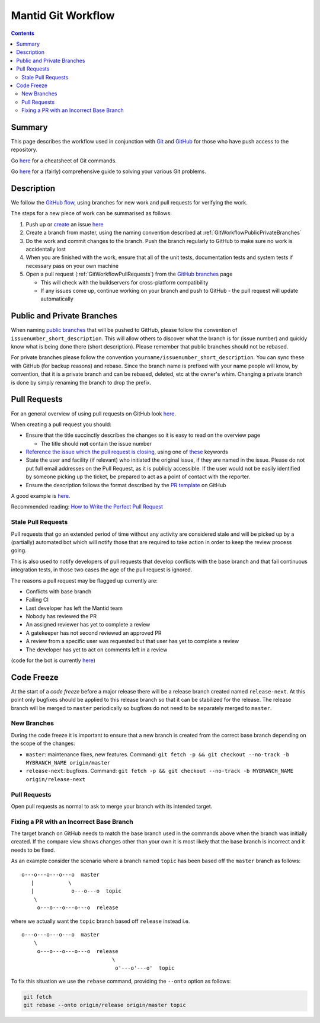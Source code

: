 .. _GitWorkflow:

===================
Mantid Git Workflow
===================

.. contents:: Contents
   :local:

Summary
^^^^^^^

This page describes the workflow used in conjunction with `Git
<http://git-scm.com>`_ and `GitHub <https://www.github.com/>`_ for
those who have push access to the repository.

Go `here
<https://services.github.com/on-demand/downloads/github-git-cheat-sheet.pdf>`__
for a cheatsheet of Git commands.

Go `here <https://github.com/k88hudson/git-flight-rules>`__ for a
(fairly) comprehensive guide to solving your various Git problems.

Description
^^^^^^^^^^^

We follow the `GitHub flow
<https://guides.github.com/introduction/flow/index.html>`_, using
branches for new work and pull requests for verifying the work.

The steps for a new piece of work can be summarised as follows:

1. Push up or `create <https://guides.github.com/features/issues>`_ an
   issue `here <https://github.com/mantidproject/mantid/issues>`__
2. Create a branch from master, using the naming convention described
   at :ref:`GitWorkflowPublicPrivateBranches`
3. Do the work and commit changes to the branch. Push the branch
   regularly to GitHub to make sure no work is accidentally lost
4. When you are finished with the work, ensure that all of the unit
   tests, documentation tests and system tests if necessary pass on
   your own machine
5. Open a pull request (:ref:`GitWorkflowPullRequests`)
   from the `GitHub branches
   <https://github.com/mantidproject/mantid/branches/>`_ page

   - This will check with the buildservers for cross-platform
     compatibility
   - If any issues come up, continue working on your branch and push
     to GitHub - the pull request will update automatically

.. _GitWorkflowPublicPrivateBranches:

Public and Private Branches
^^^^^^^^^^^^^^^^^^^^^^^^^^^

When naming `public branches
<http://github.com/mantidproject/mantid/branches>`_ that will be
pushed to GitHub, please follow the convention of
``issuenumber_short_description``. This will allow others to discover
what the branch is for (issue number) and quickly know what is being
done there (short description). Please remember that public branches
should not be rebased.

For private branches please follow the convention
``yourname/issuenumber_short_description``.  You can sync these with
GitHub (for backup reasons) and rebase. Since the branch name is
prefixed with your name people will know, by convention, that it is a
private branch and can be rebased, deleted, etc at the owner's
whim. Changing a private branch is done by simply renaming the branch
to drop the prefix.


.. _GitWorkflowPullRequests:

Pull Requests
^^^^^^^^^^^^^

For an general overview of using pull requests on GitHub look `here
<https://help.github.com/articles/using-pull-requests/>`__.

When creating a pull request you should:

- Ensure that the title succinctly describes the changes so it is easy
  to read on the overview page

  - The title should **not** contain the issue number
- `Reference the issue which the pull request is closing  <https://github.com/blog/1506-closing-issues-via-pull-requests>`_, using one of `these <https://help.github.com/articles/closing-issues-via-commit-messages>`_ keywords
- State the user and facility (if relevant) who initiated the original issue, if they are named in the issue. Please do not put full email addresses on the Pull Request, as it is publicly accessible.
  If the user would not be easily identified by someone picking up the ticket, be prepared to act as a point of contact with the reporter.
- Ensure the description follows the format described by the `PR
  template
  <https://github.com/mantidproject/mantid/blob/master/.github/PULL_REQUEST_TEMPLATE.md>`_
  on GitHub

A good example is `here <https://github.com/mantidproject/mantid/pull/18713>`__.

Recommended reading: `How to Write the Perfect Pull Request
<https://github.com/blog/1943-how-to-write-the-perfect-pull-request>`_

Stale Pull Requests
-------------------

Pull requests that go an extended period of time without any activity
are considered stale and will be picked up by a (partially) automated
bot which will notify those that are required to take action in order
to keep the review process going.

This is also used to notify developers of pull requests that develop
conflicts with the base branch and that fail continuous integration
tests, in those two cases the age of the pull request is ignored.

The reasons a pull request may be flagged up currently are:

- Conflicts with base branch
- Failing CI
- Last developer has left the Mantid team
- Nobody has reviewed the PR
- An assigned reviewer has yet to complete a review
- A gatekeeper has not second reviewed an approved PR
- A review from a specific user was requested but that user has yet to complete a review
- The developer has yet to act on comments left in a review


(code for the bot is currently `here
<https://github.com/DanNixon/mantid_pr_bot>`__)

Code Freeze
^^^^^^^^^^^

At the start of a *code freeze* before a major release there will be a
release branch created named ``release-next``. At this point
only bugfixes should be applied to this release branch so that it can
be stabilized for the release. The release branch will be merged to
``master`` periodically so bugfixes do not need to be separately
merged to ``master``.

New Branches
------------

During the code freeze it is important to ensure that a new branch is
created from the correct base branch depending on the scope of the
changes:

- ``master``: maintenance fixes, new features. Command: ``git fetch -p && git checkout --no-track -b MYBRANCH_NAME origin/master``
- ``release-next``: bugfixes. Command: ``git fetch -p && git checkout --no-track -b MYBRANCH_NAME origin/release-next``

Pull Requests
-------------

Open pull requests as normal to ask to merge your branch with its
intended target.

.. image:: images/CodeFreezePR.png

Fixing a PR with an Incorrect Base Branch
-----------------------------------------

The target branch on GitHub needs to match the base branch used in the
commands above when the branch was initially created. If the compare
view shows changes other than your own it is most likely that the base
branch is incorrect and it needs to be fixed.

As an example consider the scenario where a branch named ``topic`` has
been based off the ``master`` branch as follows::

   o---o---o---o---o  master
      |           \
      |            o---o---o  topic
       \
        o---o---o---o---o  release

where we actually want the ``topic`` branch based off ``release``
instead i.e. ::

   o---o---o---o---o  master
       \
        o---o---o---o---o  release
                                \
                                 o'---o'---o'  topic

To fix this situation we use the ``rebase`` command, providing the
``--onto`` option as follows:

.. code-block:: bash

    git fetch
    git rebase --onto origin/release origin/master topic
